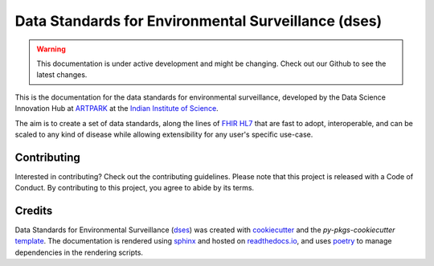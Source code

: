 ####################################################
Data Standards for Environmental Surveillance (dses)
####################################################

.. warning::
    This documentation is under active development and might be changing. Check out our Github to see the latest changes.

This is the documentation for the data standards for environmental surveillance, developed by the Data Science Innovation Hub at `ARTPARK <https://www.artpark.in/>`_ at the `Indian Institute of Science <https://iisc.ac.in>`_.

The aim is to create a set of data standards, along the lines of `FHIR HL7 <https://hl7.org/fhir/>`_ that are fast to adopt, interoperable, and can be scaled to any kind of disease while allowing extensibility for any user's specific use-case.

Contributing
-------------

Interested in contributing? Check out the contributing guidelines. Please note that this project is released with a Code of Conduct. By contributing to this project, you agree to abide by its terms.

Credits
-------------

Data Standards for Environmental Surveillance (`dses <https://github.com/dsih-artpark/dses>`_) was created with `cookiecutter <https://cookiecutter.readthedocs.io/en/latest/>`_ and the `py-pkgs-cookiecutter` `template <https://github.com/py-pkgs/py-pkgs-cookiecutter>`_. The documentation is rendered using `sphinx <https://www.sphinx-doc.org/>`_ and hosted on `readthedocs.io <https://readthedocs.io>`_, and uses `poetry <https://python-poetry.org/>`_ to manage dependencies in the rendering scripts.
